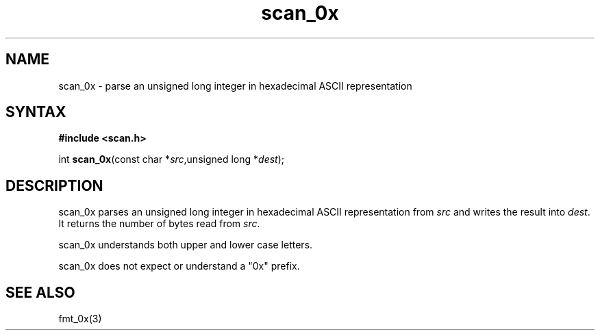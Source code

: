 .TH scan_0x 3
.SH NAME
scan_0x \- parse an unsigned long integer in hexadecimal ASCII representation
.SH SYNTAX
.B #include <scan.h>

int \fBscan_0x\fP(const char *\fIsrc\fR,unsigned long *\fIdest\fR);
.SH DESCRIPTION
scan_0x parses an unsigned long integer in hexadecimal ASCII
representation from \fIsrc\fR and writes the result into \fIdest\fR. It
returns the number of bytes read from \fIsrc\fR.

scan_0x understands both upper and lower case letters.

scan_0x does not expect or understand a "0x" prefix.
.SH "SEE ALSO"
fmt_0x(3)
